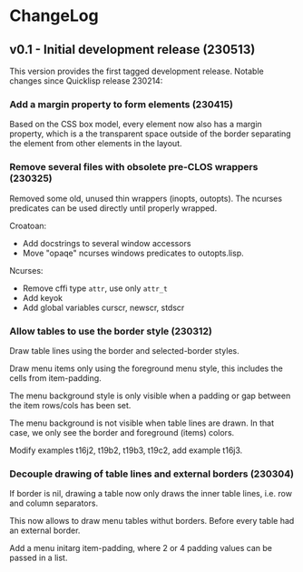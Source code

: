 * ChangeLog

** v0.1 - Initial development release (230513)

This version provides the first tagged development release.
Notable changes since Quicklisp release 230214:

*** Add a margin property to form elements (230415)

Based on the CSS box model, every element now also has a margin
property, which is a the transparent space outside of the border
separating the element from other elements in the layout.

*** Remove several files with obsolete pre-CLOS wrappers (230325)

Removed some old, unused thin wrappers (inopts, outopts).
The ncurses predicates can be used directly until properly
wrapped.

Croatoan:

- Add docstrings to several window accessors
- Move "opaqe" ncurses windows predicates to outopts.lisp.

Ncurses:

- Remove cffi type =attr=, use only =attr_t=
- Add keyok
- Add global variables curscr, newscr, stdscr

*** Allow tables to use the border style (230312)

Draw table lines using the border and selected-border styles.

Draw menu items only using the foreground menu style, this
includes the cells from item-padding.

The menu background style is only visible when a padding or gap
between the item rows/cols has been set.

The menu background is not visible when table lines are drawn.
In that case, we only see the border and foreground (items) colors.

Modify examples t16j2, t19b2, t19b3, t19c2, add example t16j3.

*** Decouple drawing of table lines and external borders (230304)
    
If border is nil, drawing a table now only draws the inner table
lines, i.e. row and column separators.

This now allows to draw menu tables withut borders. Before every
table had an external border.

Add a menu initarg item-padding, where 2 or 4 padding values can
be passed in a list.
